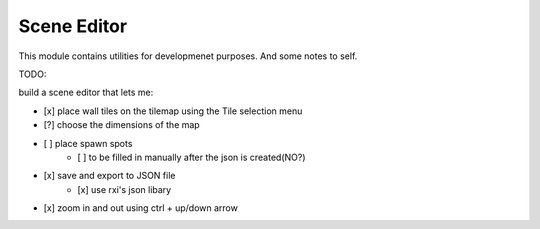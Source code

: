 ============
Scene Editor 
============

This module contains utilities for developmenet purposes.
And some notes to self.

TODO:

build a scene editor that lets me:

- [x] place wall tiles on the tilemap using the Tile selection menu
- [?] choose the dimensions of the map
- [ ] place spawn spots
    - [ ] to be filled in manually after the json is created(NO?)
- [x] save and export to JSON file 
    - [x] use rxi's json libary
- [x] zoom in and out using ctrl + up/down arrow

